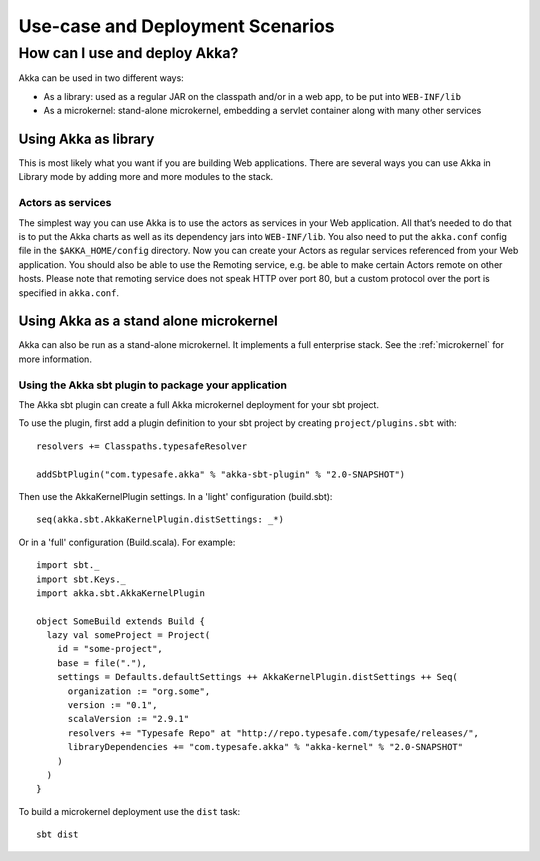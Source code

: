 
.. _deployment-scenarios:

###################################
 Use-case and Deployment Scenarios
###################################

How can I use and deploy Akka?
==============================

Akka can be used in two different ways:

- As a library: used as a regular JAR on the classpath and/or in a web app, to
  be put into ``WEB-INF/lib``

- As a microkernel: stand-alone microkernel, embedding a servlet container along
  with many other services


Using Akka as library
---------------------

This is most likely what you want if you are building Web applications. There
are several ways you can use Akka in Library mode by adding more and more
modules to the stack.

Actors as services
^^^^^^^^^^^^^^^^^^

The simplest way you can use Akka is to use the actors as services in your Web
application. All that’s needed to do that is to put the Akka charts as well as
its dependency jars into ``WEB-INF/lib``. You also need to put the ``akka.conf``
config file in the ``$AKKA_HOME/config`` directory.  Now you can create your
Actors as regular services referenced from your Web application. You should also
be able to use the Remoting service, e.g. be able to make certain Actors remote
on other hosts. Please note that remoting service does not speak HTTP over port
80, but a custom protocol over the port is specified in ``akka.conf``.


Using Akka as a stand alone microkernel
---------------------------------------

Akka can also be run as a stand-alone microkernel. It implements a full
enterprise stack. See the :ref:`microkernel` for more information.

Using the Akka sbt plugin to package your application
^^^^^^^^^^^^^^^^^^^^^^^^^^^^^^^^^^^^^^^^^^^^^^^^^^^^^

The Akka sbt plugin can create a full Akka microkernel deployment for your sbt
project.

To use the plugin, first add a plugin definition to your sbt project by creating
``project/plugins.sbt`` with::

   resolvers += Classpaths.typesafeResolver

   addSbtPlugin("com.typesafe.akka" % "akka-sbt-plugin" % "2.0-SNAPSHOT")

Then use the AkkaKernelPlugin settings. In a 'light' configuration (build.sbt)::

   seq(akka.sbt.AkkaKernelPlugin.distSettings: _*)

Or in a 'full' configuration (Build.scala). For example::

   import sbt._
   import sbt.Keys._
   import akka.sbt.AkkaKernelPlugin

   object SomeBuild extends Build {
     lazy val someProject = Project(
       id = "some-project",
       base = file("."),
       settings = Defaults.defaultSettings ++ AkkaKernelPlugin.distSettings ++ Seq(
         organization := "org.some",
         version := "0.1",
         scalaVersion := "2.9.1"
         resolvers += "Typesafe Repo" at "http://repo.typesafe.com/typesafe/releases/",
         libraryDependencies += "com.typesafe.akka" % "akka-kernel" % "2.0-SNAPSHOT"
       )
     )
   }

To build a microkernel deployment use the ``dist`` task::

   sbt dist
